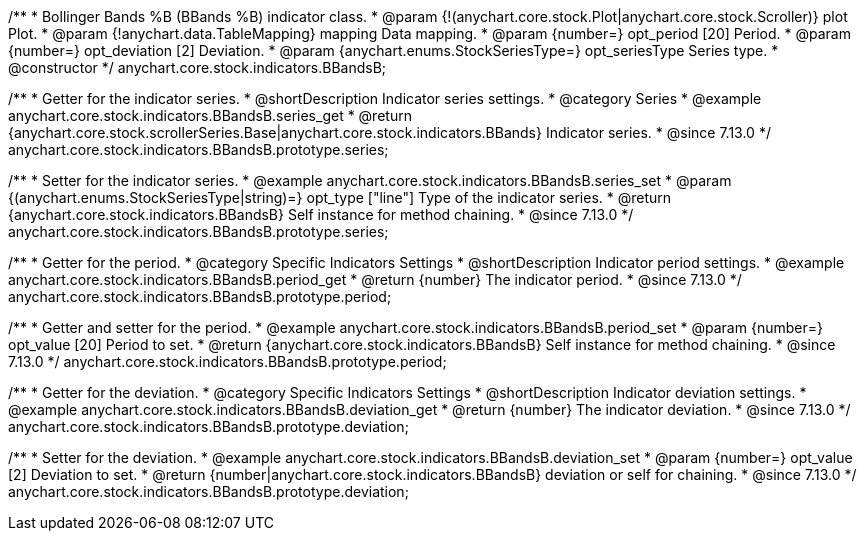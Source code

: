 /**
 * Bollinger Bands %B (BBands %B) indicator class.
 * @param {!(anychart.core.stock.Plot|anychart.core.stock.Scroller)} plot Plot.
 * @param {!anychart.data.TableMapping} mapping Data mapping.
 * @param {number=} opt_period [20] Period.
 * @param {number=} opt_deviation [2] Deviation.
 * @param {anychart.enums.StockSeriesType=} opt_seriesType Series type.
 * @constructor
 */
anychart.core.stock.indicators.BBandsB;

//----------------------------------------------------------------------------------------------------------------------
//
//  anychart.core.stock.indicators.BBandsB.prototype.series
//
//----------------------------------------------------------------------------------------------------------------------

/**
 * Getter for the indicator series.
 * @shortDescription Indicator series settings.
 * @category Series
 * @example anychart.core.stock.indicators.BBandsB.series_get
 * @return {anychart.core.stock.scrollerSeries.Base|anychart.core.stock.indicators.BBands} Indicator series.
 * @since 7.13.0
 */
anychart.core.stock.indicators.BBandsB.prototype.series;

/**
 * Setter for the indicator series.
 * @example anychart.core.stock.indicators.BBandsB.series_set
 * @param {(anychart.enums.StockSeriesType|string)=} opt_type ["line"] Type of the indicator series.
 * @return {anychart.core.stock.indicators.BBandsB} Self instance for method chaining.
 * @since 7.13.0
 */
anychart.core.stock.indicators.BBandsB.prototype.series;

//----------------------------------------------------------------------------------------------------------------------
//
//  anychart.core.stock.indicators.BBandsB.prototype.period
//
//----------------------------------------------------------------------------------------------------------------------

/**
 * Getter for the period.
 * @category Specific Indicators Settings
 * @shortDescription Indicator period settings.
 * @example anychart.core.stock.indicators.BBandsB.period_get
 * @return {number} The indicator period.
 * @since 7.13.0
 */
anychart.core.stock.indicators.BBandsB.prototype.period;

/**
 * Getter and setter for the period.
 * @example anychart.core.stock.indicators.BBandsB.period_set
 * @param {number=} opt_value [20] Period to set.
 * @return {anychart.core.stock.indicators.BBandsB} Self instance for method chaining.
 * @since 7.13.0
 */
anychart.core.stock.indicators.BBandsB.prototype.period;

//----------------------------------------------------------------------------------------------------------------------
//
//  anychart.core.stock.indicators.BBandsB.prototype.deviation
//
//----------------------------------------------------------------------------------------------------------------------

/**
 * Getter for the deviation.
 * @category Specific Indicators Settings
 * @shortDescription Indicator deviation settings.
 * @example anychart.core.stock.indicators.BBandsB.deviation_get
 * @return {number} The indicator deviation.
 * @since 7.13.0
 */
anychart.core.stock.indicators.BBandsB.prototype.deviation;

/**
 * Setter for the deviation.
 * @example anychart.core.stock.indicators.BBandsB.deviation_set
 * @param {number=} opt_value [2] Deviation to set.
 * @return {number|anychart.core.stock.indicators.BBandsB} deviation or self for chaining.
 * @since 7.13.0
 */
anychart.core.stock.indicators.BBandsB.prototype.deviation;

